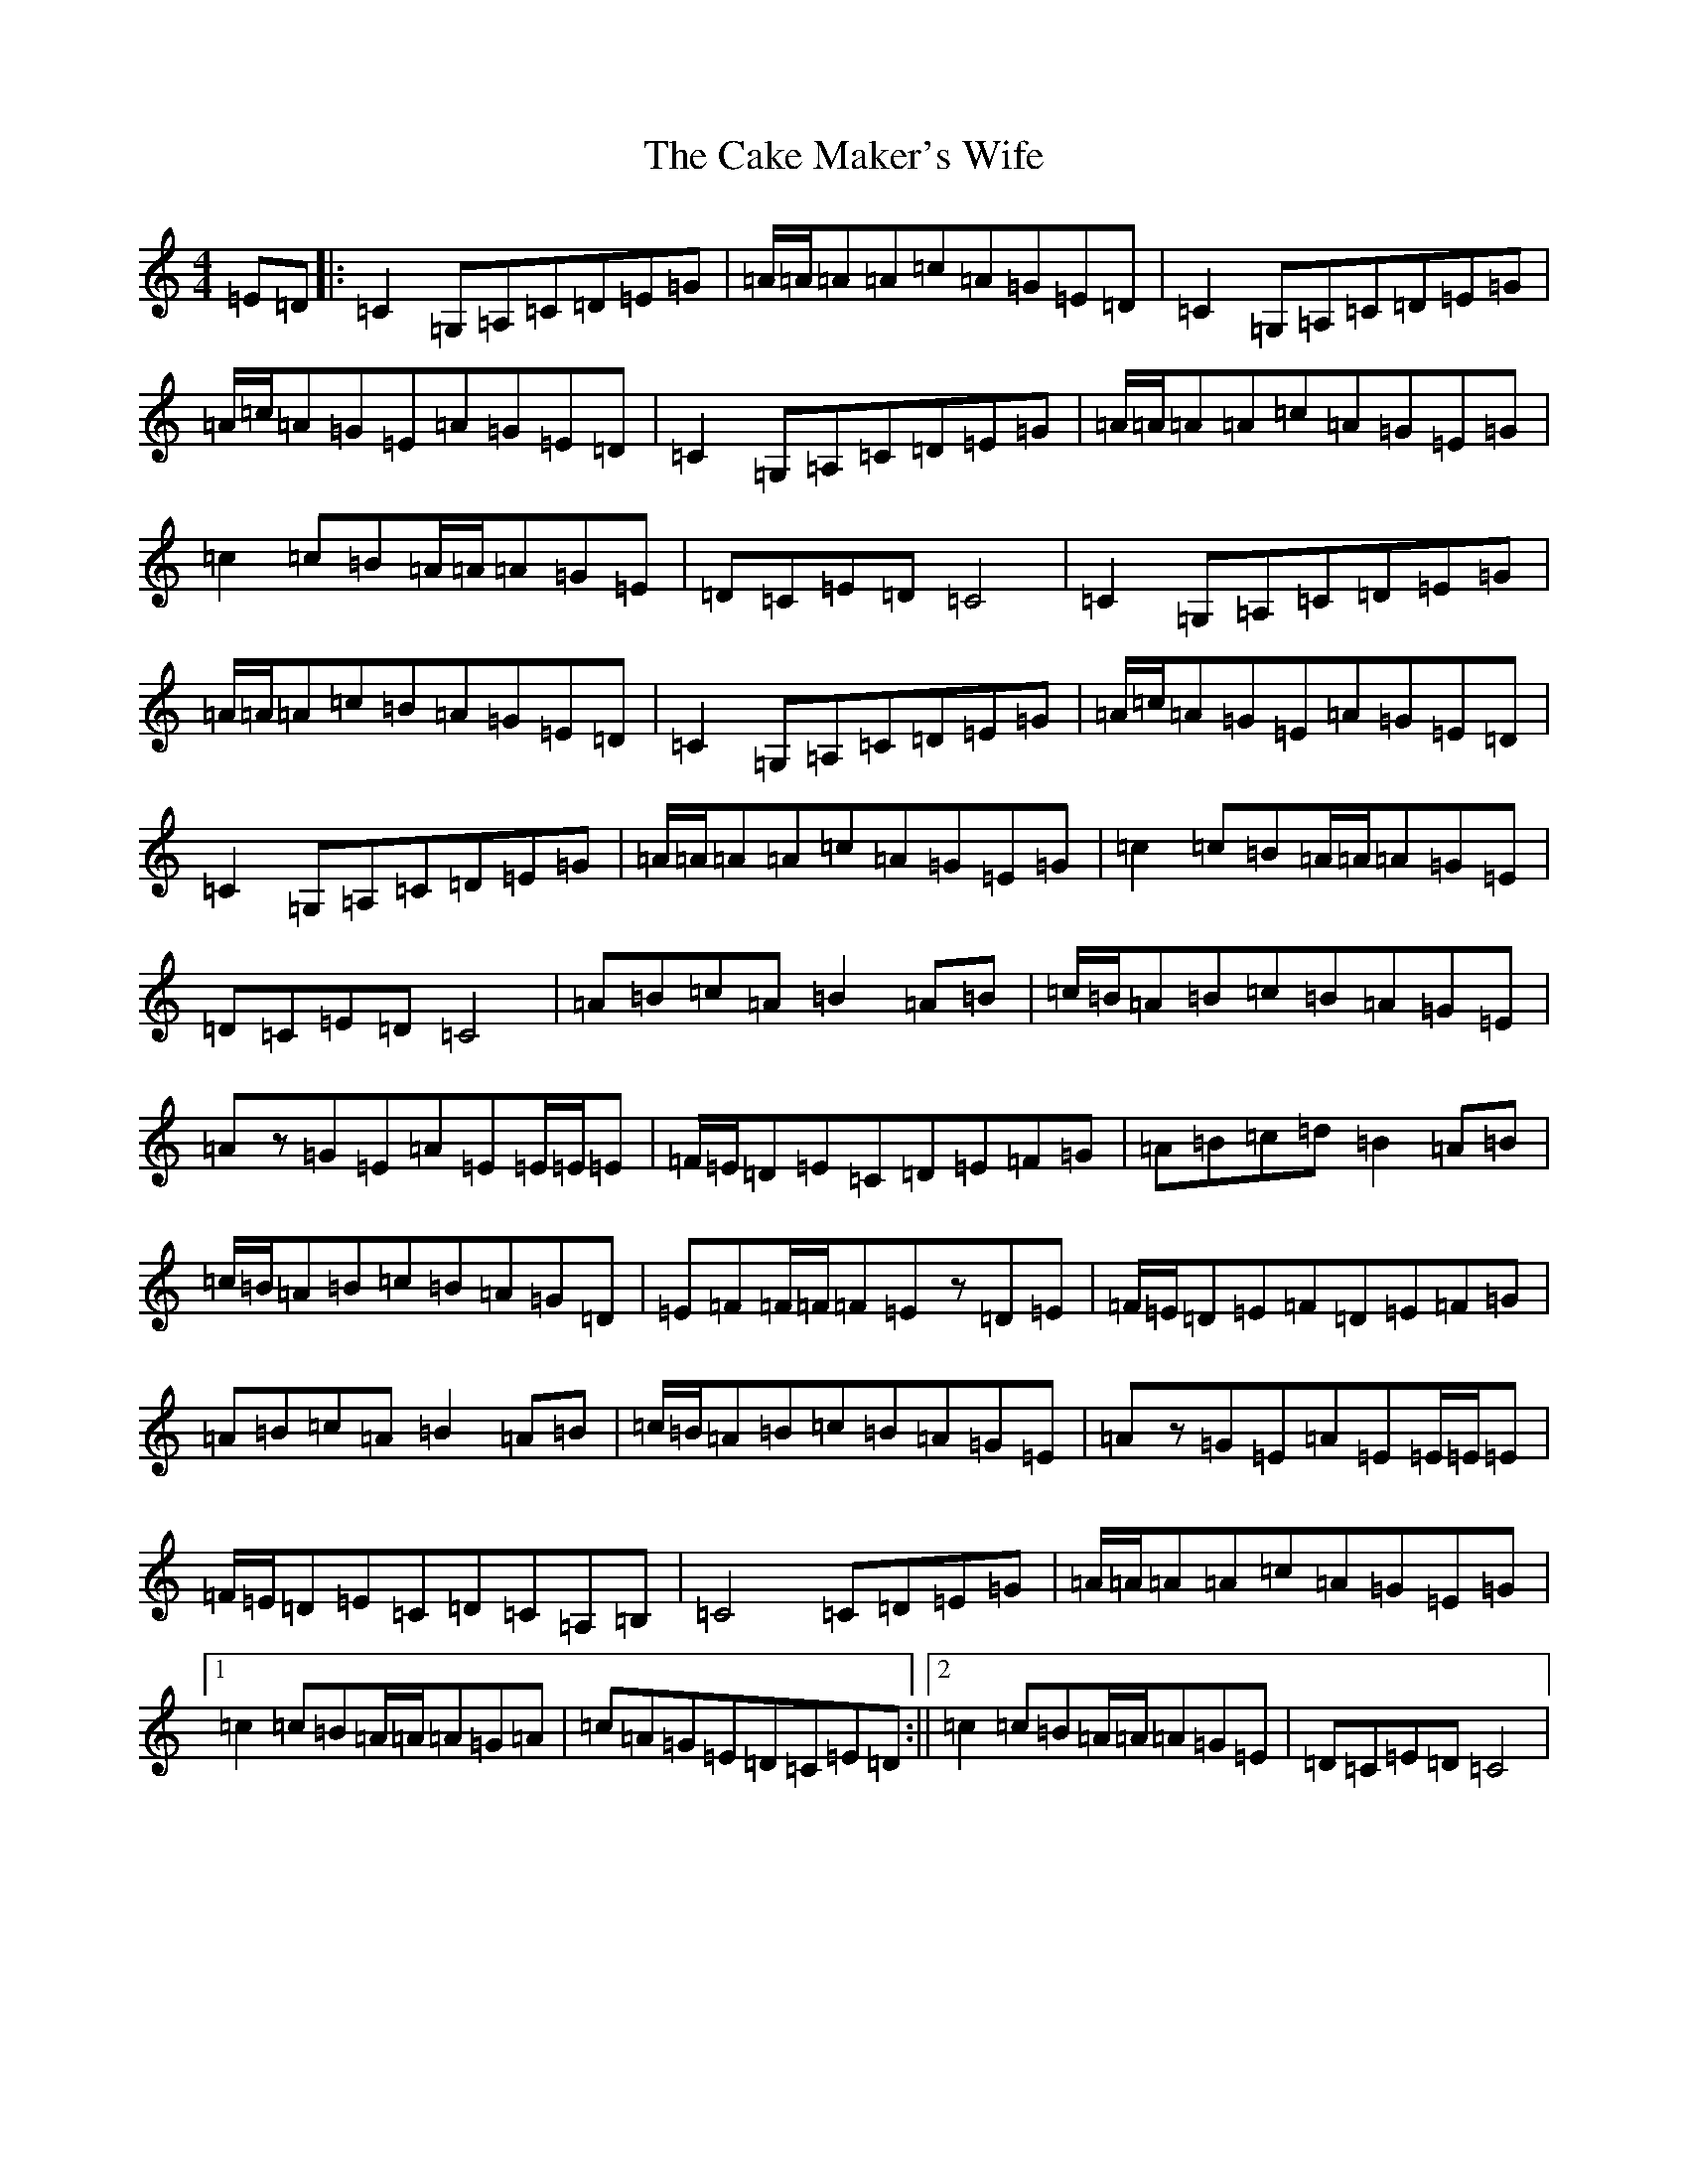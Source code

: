 X: 3009
T: Cake Maker's Wife, The
S: https://thesession.org/tunes/9631#setting9631
R: reel
M:4/4
L:1/8
K: C Major
=E=D|:=C2=G,=A,=C=D=E=G|=A/2=A/2=A=A=c=A=G=E=D|=C2=G,=A,=C=D=E=G|=A/2=c/2=A=G=E=A=G=E=D|=C2=G,=A,=C=D=E=G|=A/2=A/2=A=A=c=A=G=E=G|=c2=c=B=A/2=A/2=A=G=E|=D=C=E=D=C4|=C2=G,=A,=C=D=E=G|=A/2=A/2=A=c=B=A=G=E=D|=C2=G,=A,=C=D=E=G|=A/2=c/2=A=G=E=A=G=E=D|=C2=G,=A,=C=D=E=G|=A/2=A/2=A=A=c=A=G=E=G|=c2=c=B=A/2=A/2=A=G=E|=D=C=E=D=C4|=A=B=c=A=B2=A=B|=c/2=B/2=A=B=c=B=A=G=E|=Az=G=E=A=E=E/2=E/2=E|=F/2=E/2=D=E=C=D=E=F=G|=A=B=c=d=B2=A=B|=c/2=B/2=A=B=c=B=A=G=D|=E=F=F/2=F/2=F=Ez=D=E|=F/2=E/2=D=E=F=D=E=F=G|=A=B=c=A=B2=A=B|=c/2=B/2=A=B=c=B=A=G=E|=Az=G=E=A=E=E/2=E/2=E|=F/2=E/2=D=E=C=D=C=A,=B,|=C4=C=D=E=G|=A/2=A/2=A=A=c=A=G=E=G|1=c2=c=B=A/2=A/2=A=G=A|=c=A=G=E=D=C=E=D:||2=c2=c=B=A/2=A/2=A=G=E|=D=C=E=D=C4|